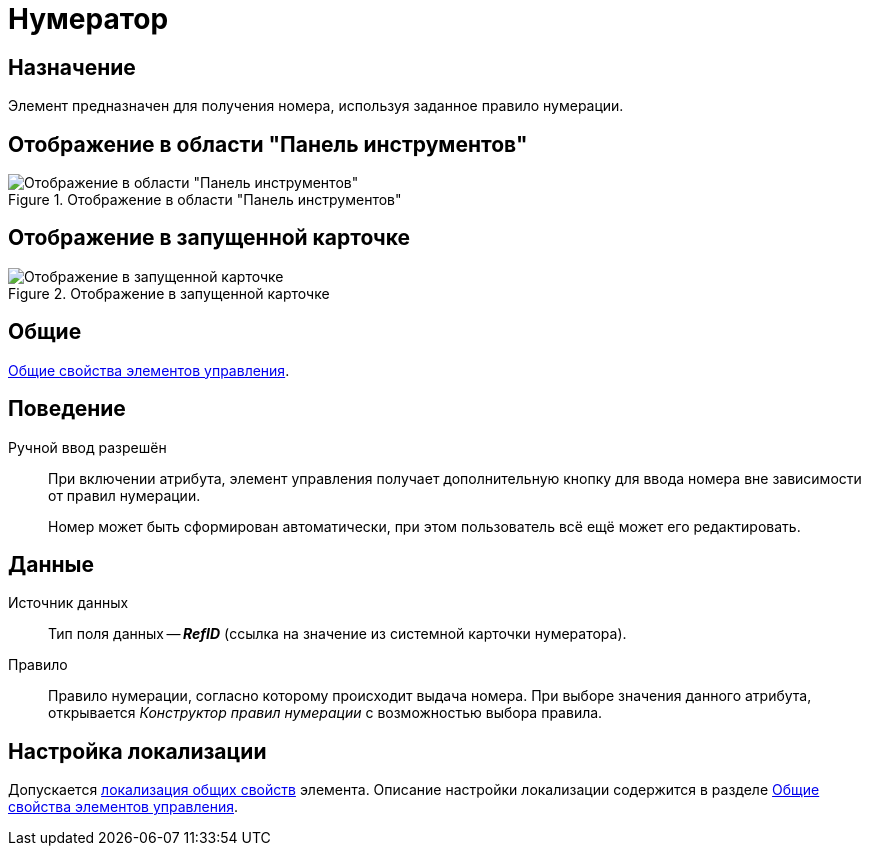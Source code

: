 = Нумератор

== Назначение

Элемент предназначен для получения номера, используя заданное правило нумерации.

== Отображение в области "Панель инструментов"

.Отображение в области "Панель инструментов"
image::ROOT:numerator-control.png[Отображение в области "Панель инструментов"]

== Отображение в запущенной карточке

.Отображение в запущенной карточке
image::ROOT:numerator.png[Отображение в запущенной карточке]

== Общие

xref:layouts:controls-standard.adoc#common-properties[Общие свойства элементов управления].

== Поведение

Ручной ввод разрешён::
При включении атрибута, элемент управления получает дополнительную кнопку для ввода номера вне зависимости от правил нумерации.
+
Номер может быть сформирован автоматически, при этом пользователь всё ещё может его редактировать.

== Данные

Источник данных::
Тип поля данных -- *_RefID_* (ссылка на значение из системной карточки нумератора).

Правило::
Правило нумерации, согласно которому происходит выдача номера. При выборе значения данного атрибута, открывается _Конструктор правил нумерации_ с возможностью выбора правила.

== Настройка локализации

Допускается xref:layouts:layout-localize.adoc#localize-general[локализация общих свойств] элемента. Описание настройки локализации содержится в разделе xref:layouts:controls-standard.adoc#common-properties[Общие свойства элементов управления].

